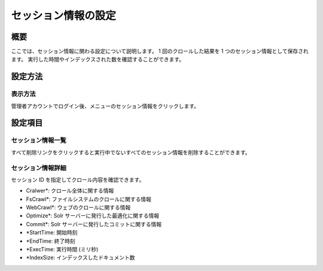 ====================
セッション情報の設定
====================

概要
====

ここでは、セッション情報に関わる設定について説明します。 1
回のクロールした結果を 1 つのセッション情報として保存されます。
実行した時間やインデックスされた数を確認することができます。

設定方法
========

表示方法
--------

管理者アカウントでログイン後、メニューのセッション情報をクリックします。

設定項目
========

セッション情報一覧
------------------

|image0|

すべて削除リンクをクリックすると実行中でないすべてのセッション情報を削除することができます。

セッション情報詳細
------------------

|image1|

セッション ID を指定してクロール内容を確認できます。

-  Cralwer\*: クロール全体に関する情報

-  FsCrawl\*: ファイルシステムのクロールに関する情報

-  WebCrawl\*: ウェブのクロールに関する情報

-  Optimize\*: Solr サーバーに発行した最適化に関する情報

-  Commit\*: Solr サーバーに発行したコミットに関する情報

-  \*StartTime: 開始時刻

-  \*EndTime: 終了時刻

-  \*ExecTime: 実行時間 (ミリ秒)

-  \*IndexSize: インデックスしたドキュメント数

.. |image0| image:: /images/ja/6.0/admin/crawlingSession-1.png
.. |image1| image:: /images/ja/6.0/admin/crawlingSession-2.png
